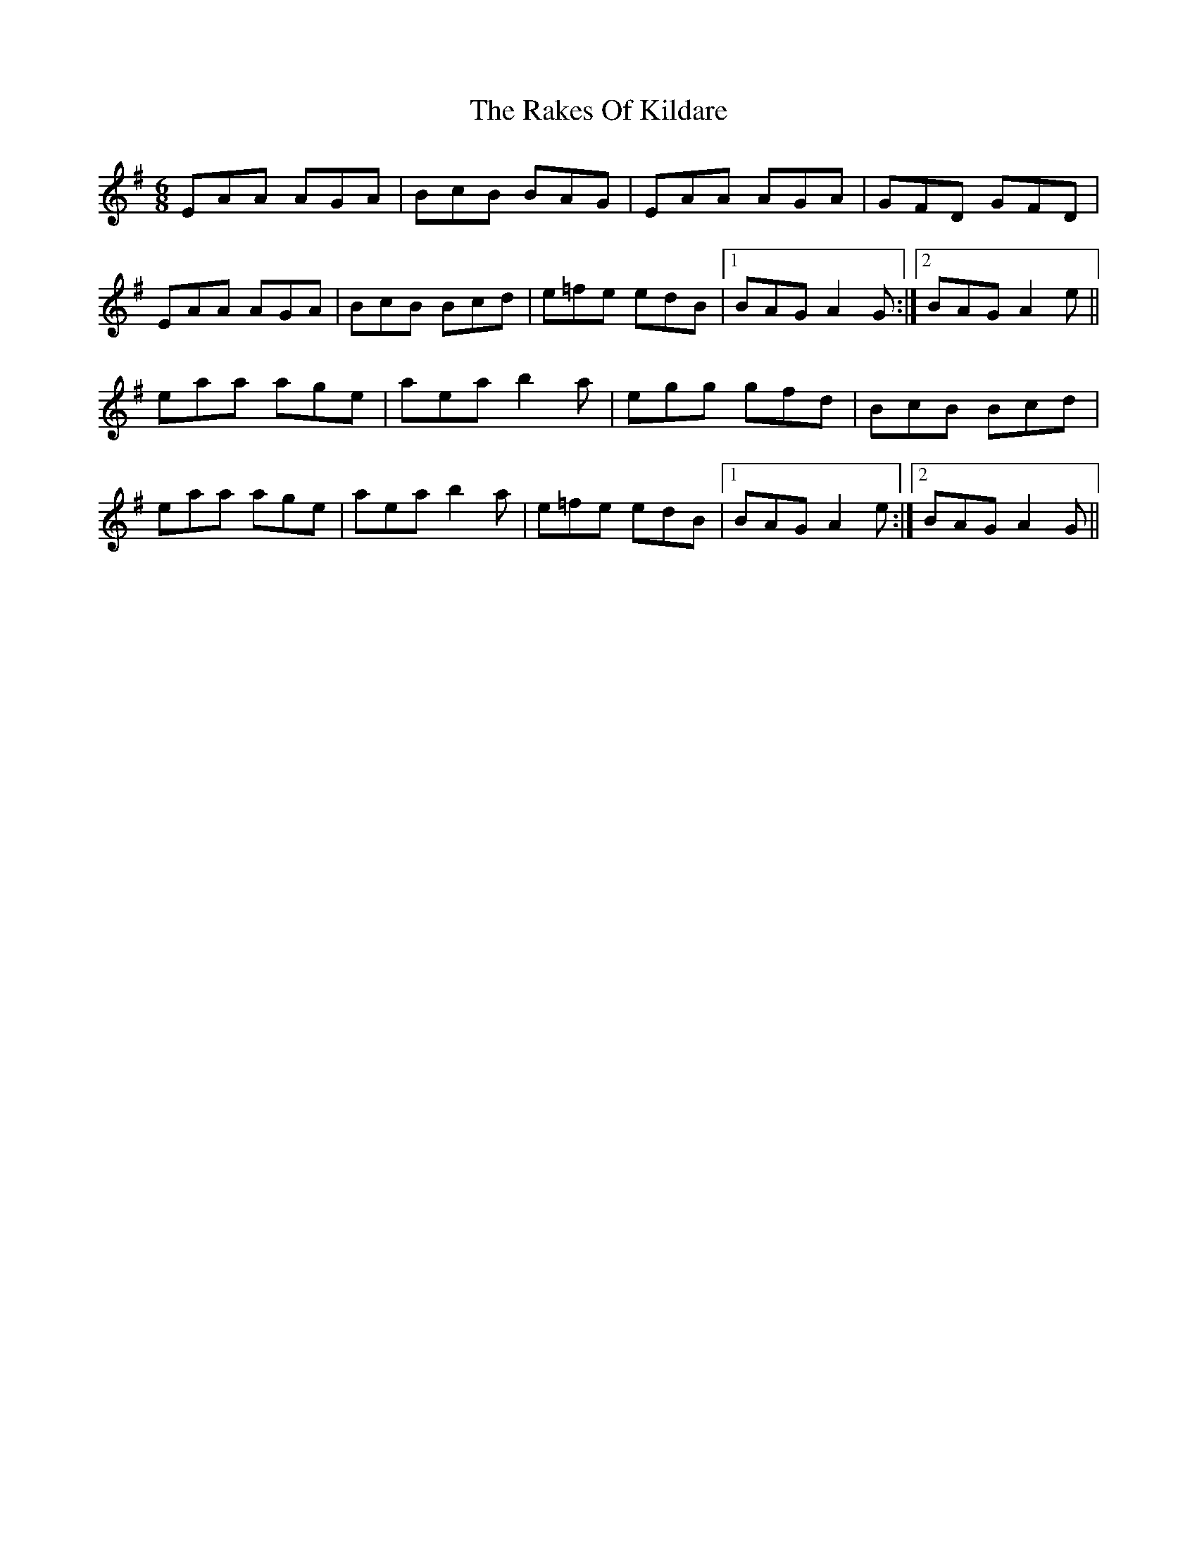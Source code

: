X: 33569
T: Rakes Of Kildare, The
R: jig
M: 6/8
K: Adorian
EAA AGA|BcB BAG|EAA AGA|GFD GFD|
EAA AGA|BcB Bcd|e=fe edB|1 BAG A2G:|2 BAG A2e||
eaa age|aea b2a|egg gfd|BcB Bcd|
eaa age|aea b2a|e=fe edB|1 BAG A2e:|2 BAG A2G||

